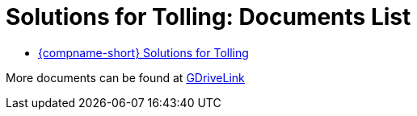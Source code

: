 = Solutions for Tolling: Documents List

* xref:SLN-Tolling:SLN-For-Tolling.adoc[{compname-short} Solutions for Tolling]

More documents can be found at https://drive.google.com/drive/folders/1cnSxLR1RJ-a8xoUp1nptPiqH-szF-5qe?usp=drive_link[GDriveLink, window=_blank]

